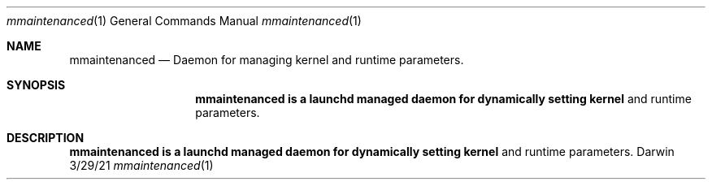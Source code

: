 .\" Copyright (c) 2021 Apple. All rights reserved..
.\"
.Dd 3/29/21
.Dt mmaintenanced 1
.Os Darwin
.Sh NAME
.Nm mmaintenanced
.Nd Daemon for managing kernel and runtime parameters.
.Sh SYNOPSIS
.Nm mmaintenanced is a launchd managed daemon for dynamically setting kernel
and runtime parameters.
.Sh DESCRIPTION
.Nm mmaintenanced is a launchd managed daemon for dynamically setting kernel
and runtime parameters.
